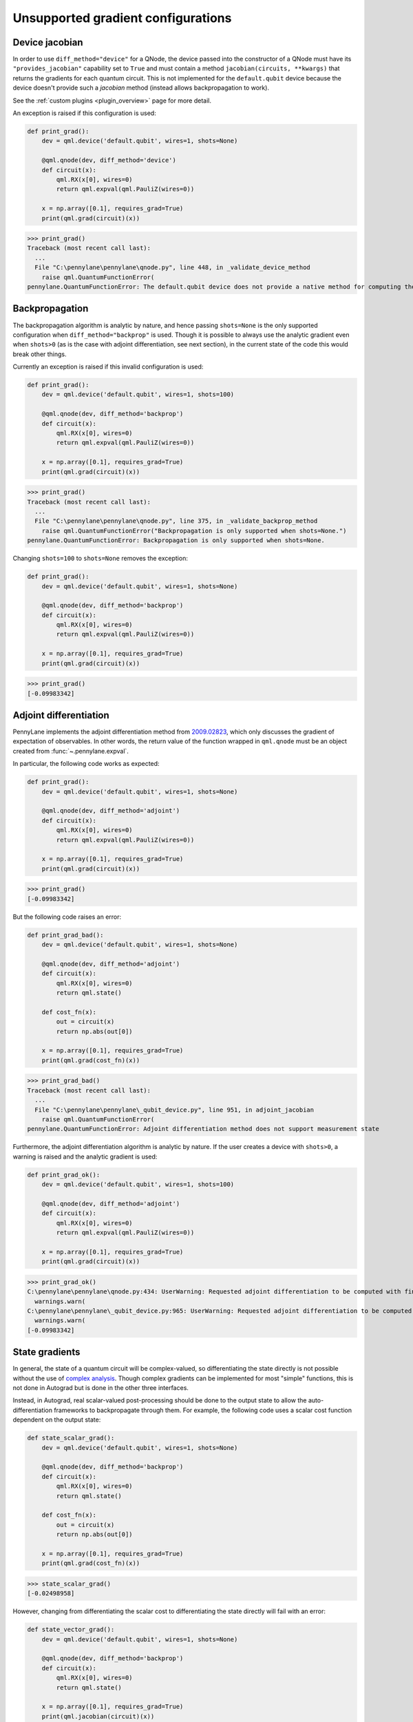 .. _unsupported_confs:

Unsupported gradient configurations
===================================


.. _Native gradient computation:

Device jacobian
~~~~~~~~~~~~~~~~~~~~~~~~~~~

In order to use ``diff_method="device"`` for a QNode, the device passed into
the constructor of a QNode must have its ``"provides_jacobian"`` capability set to ``True``
and must contain a method ``jacobian(circuits, **kwargs)`` that returns the gradients for
each quantum circuit. This is not implemented for the ``default.qubit`` device because
the device doesn't provide such a `jacobian` method (instead allows backpropagation to work).

See the :ref:`custom plugins <plugin_overview>` page for more detail.

An exception is raised if this configuration is used:

.. code-block:: python

    def print_grad():
        dev = qml.device('default.qubit', wires=1, shots=None)

        @qml.qnode(dev, diff_method='device')
        def circuit(x):
            qml.RX(x[0], wires=0)
            return qml.expval(qml.PauliZ(wires=0))

        x = np.array([0.1], requires_grad=True)
        print(qml.grad(circuit)(x))

>>> print_grad()
Traceback (most recent call last):
  ...
  File "C:\pennylane\pennylane\qnode.py", line 448, in _validate_device_method
    raise qml.QuantumFunctionError(
pennylane.QuantumFunctionError: The default.qubit device does not provide a native method for computing the jacobian.

.. _Analytic backpropagation:

Backpropagation
~~~~~~~~~~~~~~~~~~~~~~~~

The backpropagation algorithm is analytic by nature, and hence passing ``shots=None``
is the only supported configuration when ``diff_method="backprop"`` is used. Though
it is possible to always use the analytic gradient even when ``shots>0`` (as is the case
with adjoint differentiation, see next section), in the current state of the code this would
break other things.

Currently an exception is raised if this invalid configuration is used:

.. code-block:: python

    def print_grad():
        dev = qml.device('default.qubit', wires=1, shots=100)

        @qml.qnode(dev, diff_method='backprop')
        def circuit(x):
            qml.RX(x[0], wires=0)
            return qml.expval(qml.PauliZ(wires=0))

        x = np.array([0.1], requires_grad=True)
        print(qml.grad(circuit)(x))

>>> print_grad()
Traceback (most recent call last):
  ...
  File "C:\pennylane\pennylane\qnode.py", line 375, in _validate_backprop_method
    raise qml.QuantumFunctionError("Backpropagation is only supported when shots=None.")
pennylane.QuantumFunctionError: Backpropagation is only supported when shots=None.

Changing ``shots=100`` to ``shots=None`` removes the exception:

.. code-block:: python

    def print_grad():
        dev = qml.device('default.qubit', wires=1, shots=None)

        @qml.qnode(dev, diff_method='backprop')
        def circuit(x):
            qml.RX(x[0], wires=0)
            return qml.expval(qml.PauliZ(wires=0))

        x = np.array([0.1], requires_grad=True)
        print(qml.grad(circuit)(x))

>>> print_grad()
[-0.09983342]

.. _Adjoint differentation:

Adjoint differentiation
~~~~~~~~~~~~~~~~~~~~~~~

PennyLane implements the adjoint differentiation method from
`2009.02823 <https://arxiv.org/pdf/2009.02823.pdf>`__, which only discusses
the gradient of expectation of observables. In other words, the return value
of the function wrapped in ``qml.qnode`` must be an object created
from :func:`~.pennylane.expval`.

In particular, the following code works as expected:

.. code-block:: python

    def print_grad():
        dev = qml.device('default.qubit', wires=1, shots=None)

        @qml.qnode(dev, diff_method='adjoint')
        def circuit(x):
            qml.RX(x[0], wires=0)
            return qml.expval(qml.PauliZ(wires=0))

        x = np.array([0.1], requires_grad=True)
        print(qml.grad(circuit)(x))

>>> print_grad()
[-0.09983342]

But the following code raises an error:

.. code-block:: python

    def print_grad_bad():
        dev = qml.device('default.qubit', wires=1, shots=None)

        @qml.qnode(dev, diff_method='adjoint')
        def circuit(x):
            qml.RX(x[0], wires=0)
            return qml.state()

        def cost_fn(x):
            out = circuit(x)
            return np.abs(out[0])

        x = np.array([0.1], requires_grad=True)
        print(qml.grad(cost_fn)(x))

>>> print_grad_bad()
Traceback (most recent call last):
  ...
  File "C:\pennylane\pennylane\_qubit_device.py", line 951, in adjoint_jacobian
    raise qml.QuantumFunctionError(
pennylane.QuantumFunctionError: Adjoint differentiation method does not support measurement state

Furthermore, the adjoint differentiation algorithm is analytic by nature. If the user creates a device
with ``shots>0``, a warning is raised and the analytic gradient is used:

.. code-block:: python

    def print_grad_ok():
        dev = qml.device('default.qubit', wires=1, shots=100)

        @qml.qnode(dev, diff_method='adjoint')
        def circuit(x):
            qml.RX(x[0], wires=0)
            return qml.expval(qml.PauliZ(wires=0))

        x = np.array([0.1], requires_grad=True)
        print(qml.grad(circuit)(x))

>>> print_grad_ok()
C:\pennylane\pennylane\qnode.py:434: UserWarning: Requested adjoint differentiation to be computed with finite shots. Adjoint differentiation always calculated exactly.
  warnings.warn(
C:\pennylane\pennylane\_qubit_device.py:965: UserWarning: Requested adjoint differentiation to be computed with finite shots. The derivative is always exact when using the adjoint differentiation method.
  warnings.warn(
[-0.09983342]

.. _State gradients:

State gradients
~~~~~~~~~~~~~~~~

In general, the state of a quantum circuit will be complex-valued, so differentiating
the state directly is not possible without the use of
`complex analysis <https://en.wikipedia.org/wiki/Holomorphic_function>`__. Though complex
gradients can be implemented for most "simple" functions, this is not done in Autograd
but is done in the other three interfaces.

Instead, in Autograd, real scalar-valued post-processing should be done to the output state to allow
the auto-differentiation frameworks to backpropagate through them. For example, the following
code uses a scalar cost function dependent on the output state:

.. code-block:: python

    def state_scalar_grad():
        dev = qml.device('default.qubit', wires=1, shots=None)

        @qml.qnode(dev, diff_method='backprop')
        def circuit(x):
            qml.RX(x[0], wires=0)
            return qml.state()

        def cost_fn(x):
            out = circuit(x)
            return np.abs(out[0])

        x = np.array([0.1], requires_grad=True)
        print(qml.grad(cost_fn)(x))

>>> state_scalar_grad()
[-0.02498958]

However, changing from differentiating the scalar cost to differentiating the state
directly will fail with an error:

.. code-block:: python

    def state_vector_grad():
        dev = qml.device('default.qubit', wires=1, shots=None)

        @qml.qnode(dev, diff_method='backprop')
        def circuit(x):
            qml.RX(x[0], wires=0)
            return qml.state()

        x = np.array([0.1], requires_grad=True)
        print(qml.jacobian(circuit)(x))

>>> state_vector_grad()
Traceback (most recent call last):
  ...
  File "C:\Python38\lib\site-packages\numpy\core\fromnumeric.py", line 57, in _wrapfunc
    return bound(*args, **kwds)
ValueError: cannot reshape array of size 4 into shape (2,1)

Using a different interface that supports complex differentiation will fix this error:

.. code-block:: python

    def state_vector_grad_jax():
        dev = qml.device('default.qubit', wires=1, shots=None)

        @qml.qnode(dev, interface='jax', diff_method='backprop')
        def circuit(x):
            qml.RX(x[0], wires=0)
            return qml.state()

        x = jnp.array([0.1], dtype=np.complex64)
        print(jax.jacrev(circuit, holomorphic=True)(x))

    def state_vector_grad_tf():
        dev = qml.device('default.qubit', wires=1, shots=None)

        @qml.qnode(dev, interface='tf', diff_method='backprop')
        def circuit(x):
            qml.RX(x[0], wires=0)
            return qml.state()

        x = tf.Variable([0.1], trainable=True, dtype=np.complex64)
        with tf.GradientTape() as tape:
            out = circuit(x)

        print(tape.jacobian(out, [x]))

    def state_vector_grad_torch():
        dev = qml.device('default.qubit', wires=1, shots=None)

        @qml.qnode(dev, interface='torch', diff_method='backprop')
        def circuit(x):
            qml.RX(x[0], wires=0)
            return qml.state()

        x = torch.tensor([0.1], requires_grad=True, dtype=torch.complex64)
        print(F.jacobian(circuit, (x,)))

>>> state_vector_grad_jax()
[[-0.02498958+0.j        ]
 [ 0.        -0.49937513j]]
>>> state_vector_grad_tf()
[<tf.Tensor: shape=(2, 1), dtype=complex64, numpy=
array([[-0.02498958+0.j        ],
       [-0.        +0.49937513j]], dtype=complex64)>]
>>> state_vector_grad_torch()
(tensor([[-0.0250+0.0000j],
        [ 0.0000+0.4994j]]),)

.. _Sample gradients:

Sample gradients
~~~~~~~~~~~~~~~~~~~~~~~

In PennyLane, samples are drawn from the eigenvalues of an observable, or from the
computational basis states if no observable is provided. This process is not differentiable
in general, so no gradient flow backwards through the sampling is allowed.

Currently, attempting to compute the gradient in this scenario will not raise an
error, but the results will be incorrect:

.. code-block:: python

    def sample_backward():
        dev = qml.device('default.qubit', wires=1, shots=20)

        @qml.qnode(dev)
        def circuit(x):
            qml.RX(x[0], wires=0)
            return qml.sample(wires=0)

        x = np.array([np.pi / 2])
        print(qml.jacobian(circuit)(x))

>>> sample_backward()
[[0.5]
 [0.5]
 [0.5]
 [0.5]
 [0.5]
 [0.5]
 [0.5]
 [0.5]
 [0.5]
 [0.5]
 [0.5]
 [0.5]
 [0.5]
 [0.5]
 [0.5]
 [0.5]
 [0.5]
 [0.5]
 [0.5]
 [0.5]]

The forward pass is supported and will work as expected:

.. code-block:: python

    def sample_forward():
        dev = qml.device('default.qubit', wires=1, shots=20)

        @qml.qnode(dev)
        def circuit(x):
            qml.RX(x[0], wires=0)
            return qml.sample(wires=0)

        x = np.array([np.pi / 2])
        print(circuit(x))

>>> sample_forward()
[0 1 0 0 0 1 1 0 0 1 1 1 0 0 0 1 1 0 0 0]
